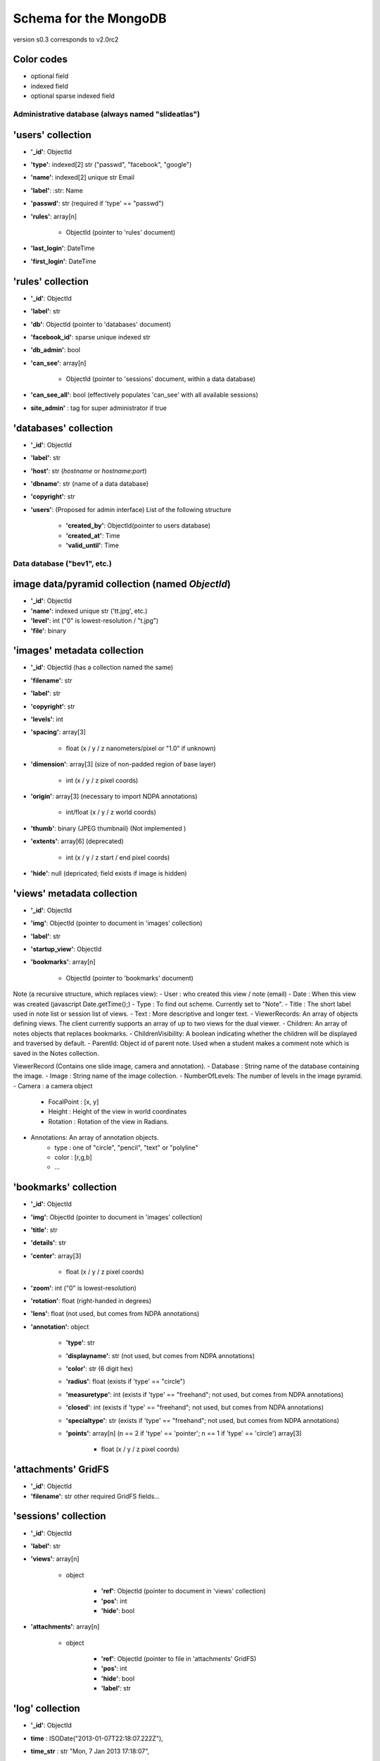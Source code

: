 Schema for the MongoDB
======================
version s0.3 corresponds to v2.0rc2


.. role:: optionalfield

.. role:: indexedfield

.. role:: sparsefield

.. todo::
   Complete the color coding

Color codes
~~~~~~~~~~~

- optional :optionalfield:`field`
- indexed :indexedfield:`field`
- optional :sparsefield:`sparse indexed field`

.. _admindb-label:

Administrative database (always named "slideatlas")
---------------------------------------------------

'users' collection
~~~~~~~~~~~~~~~~~~

- **'\_id'**: ObjectId
- **'type'**: :indexedfield:`indexed[2] str ("passwd", "facebook", "google")`
- **'name'**: :indexedfield:`indexed[2] unique str` Email
- **'label'**: :str: Name
- **'passwd'**:  :optionalfield:`str (required if 'type' == "passwd")`
- **'rules'**: array[n]

   -  ObjectId (pointer to 'rules' document)

- **'last\_login'**: DateTime
- **'first\_login'**: DateTime

'rules' collection
~~~~~~~~~~~~~~~~~~

- **'\_id'**: ObjectId
- **'label'**: str
- **'db'**: ObjectId (pointer to 'databases' document)
- **'facebook\_id'**: sparse unique indexed str
- **'db\_admin'**: bool
- **'can\_see'**: array[n]

   -  ObjectId (pointer to 'sessions' document, within a data database)

- **'can\_see\_all'**: bool (effectively populates 'can\_see' with all available sessions)
- **site\_admin'** : tag for super administrator if true

'databases' collection
~~~~~~~~~~~~~~~~~~~~~~

- **'\_id'**: ObjectId
- **'label'**: str
- **'host'**: str (*hostname* or *hostname:port*)
- **'dbname'**: str (name of a data database)
- **'copyright'**: str
- **'users'**: (Proposed for admin interface) List of the following structure

      - **'created\_by'**: ObjectId(pointer to users database)
      - **'created\_at'**: Time
      - **'valid\_until'**: Time

Data database ("bev1", etc.)
----------------------------


image data/pyramid collection (named *ObjectId*)
~~~~~~~~~~~~~~~~~~~~~~~~~~~~~~~~~~~~~~~~~~~~~~~~

- **'\_id'**: ObjectId
- **'name'**: indexed unique str ('tt.jpg', etc.)
- **'level'**: int ("0" is lowest-resolution / "t.jpg")
- **'file'**: binary

'images' metadata collection
~~~~~~~~~~~~~~~~~~~~~~~~~~~~

- **'\_id'**: ObjectId (has a collection named the same)
- **'filename'**: str
- **'label'**: str
- **'copyright'**: str
- **'levels'**: int
- **'spacing'**: array[3]

   - float (x / y / z nanometers/pixel or "1.0" if unknown)

- **'dimension'**: array[3] (size of non-padded region of base layer)

   -  int (x / y / z pixel coords)

- **'origin'**: array[3] (necessary to import NDPA annotations)

   -  int/float (x / y / z world coords)

- **'thumb'**: binary (JPEG thumbnail) (Not implemented )
- **'extents'**: array[6] (deprecated)

   -  int (x / y / z start / end pixel coords)

- **'hide'**: null (depricated; field exists if image is hidden)

'views' metadata collection
~~~~~~~~~~~~~~~~~~~~~~~~~~~

- **'\_id'**: ObjectId
- **'img'**: ObjectId (pointer to document in 'images' collection)
- **'label'**: str
- **'startup\_view'**: ObjectId
- **'bookmarks'**: array[n]

   -  ObjectId (pointer to 'bookmarks' document)



Note (a recursive structure, which replaces view):
- User  : who created this view / note (email)
- Date  : When this view was created (javascript Date.getTime();)
- Type  : To find out scheme.  Currently set to "Note".
- Title : The short label used in note list or session list of views.
- Text  : More descriptive and longer text.
- ViewerRecords: An array of objects defining views.  The client currently supports an array of up to two views for the dual viewer.
- Children: An array of notes objects that replaces bookmarks.
- ChildrenVisibility: A boolean indicating whether the children will be displayed and traversed by default.
- ParentId: Object id of parent note.  Used when a student makes a comment note which is saved in the Notes collection.



ViewerRecord (Contains one slide image, camera and annotation).
- Database : String name of the database containing the image.
- Image    : String name of the image collection.
- NumberOfLevels:  The number of levels in the image pyramid.
- Camera   : a camera object
   - FocalPoint : [x, y]
   - Height     : Height of the view in world coordinates
   - Rotation   : Rotation of the view in Radians. 
- Annotations: An array of annotation objects.
   - type   : one of "circle", "pencil", "text" or "polyline"
   - color  : [r,g,b]
   - ... 





'bookmarks' collection
~~~~~~~~~~~~~~~~~~~~~~
- **'\_id'**: ObjectId
- **'img'**: ObjectId (pointer to document in 'images' collection)
- **'title'**: str
- **'details'**: str
- **'center'**: array[3]

   -  float (x / y / z pixel coords)

- **'zoom'**: int ("0" is lowest-resolution)
- **'rotation'**: float (right-handed in degrees)
- **'lens'**: float (not used, but comes from NDPA annotations)
- **'annotation'**: object

   - **'type'**: str
   - **'displayname'**: str (not used, but comes from NDPA annotations)
   - **'color'**: str (6 digit hex)
   - **'radius'**: float (exists if 'type' == "circle")
   - **'measuretype'**: int (exists if 'type' == "freehand"; not used, but comes from NDPA annotations)
   - **'closed'**: int (exists if 'type' == "freehand"; not used, but comes from NDPA annotations)
   - **'specialtype'**: str (exists if 'type' == "freehand"; not used, but comes from NDPA annotations)
   - **'points'**: array[n] (n == 2 if 'type' == 'pointer'; n == 1 if 'type' == 'circle') array[3]

      -  float (x / y / z pixel coords)

'attachments' GridFS
~~~~~~~~~~~~~~~~~~~~

-  **'\_id'**: ObjectId
-  **'filename'**: str other required GridFS fields...

'sessions' collection
~~~~~~~~~~~~~~~~~~~~~

- **'\_id'**: ObjectId
- **'label'**: str
- **'views'**: array[n]

   - object

      - **'ref'**: ObjectId (pointer to document in 'views' collection)
      - **'pos'**: int
      - **'hide'**: bool

- **'attachments'**: array[n]

   - object

      - **'ref'**: ObjectId (pointer to file in 'attachments' GridFS)
      - **'pos'**: int
      - **'hide'**: bool
      - **'label'**: str


'log' collection
~~~~~~~~~~~~~~~~

- **'\_id'**: ObjectId
- **time** : ISODate("2013-01-07T22:18:07.222Z"),
- **time_str** : str  "Mon, 7 Jan 2013 17:18:07",
- **db_id** : ObjectId,
- **db_name** : str "bev1",
- **sess_id** : ObjectId,
- **view_id** : ObjectId,
- **img_id** : ObjectId,
- **image_label** : str,
- **ip**:str ("127.0.0.1" etc)
- **user** : Object

      - **\_id** : ObjectId,
      - **label** : str
      - **auth** : str("admin", "student" etc)
